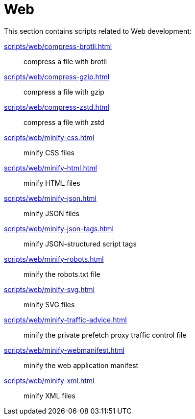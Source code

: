 // SPDX-FileCopyrightText: © 2024 Sebastian Davids <sdavids@gmx.de>
// SPDX-License-Identifier: Apache-2.0
= Web

This section contains scripts related to Web development:

xref:scripts/web/compress-brotli.adoc[]:: compress a file with brotli
xref:scripts/web/compress-gzip.adoc[]:: compress a file with gzip
xref:scripts/web/compress-zstd.adoc[]:: compress a file with zstd
xref:scripts/web/minify-css.adoc[]:: minify CSS files
xref:scripts/web/minify-html.adoc[]:: minify HTML files
xref:scripts/web/minify-json.adoc[]:: minify JSON files
xref:scripts/web/minify-json-tags.adoc[]:: minify JSON-structured script tags
xref:scripts/web/minify-robots.adoc[]:: minify the robots.txt file
xref:scripts/web/minify-svg.adoc[]:: minify SVG files
xref:scripts/web/minify-traffic-advice.adoc[]:: minify the private prefetch proxy traffic control file
xref:scripts/web/minify-webmanifest.adoc[]:: minify the web application manifest
xref:scripts/web/minify-xml.adoc[]:: minify XML files
